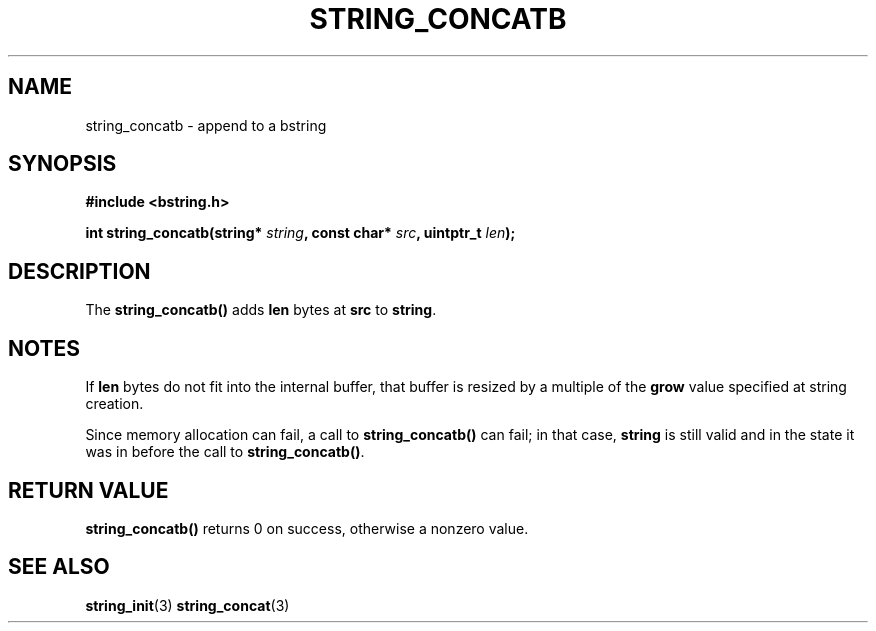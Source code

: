 .TH STRING_CONCATB 3  2010-01-29 "http://github.com/hce/bstring" "bstring user's manual"
.SH NAME
string_concatb - append to a bstring
.SH SYNOPSIS
.nf
.B #include <bstring.h>
.sp
.BI "int string_concatb(string* " string ", const char* " src ", uintptr_t " len ");
.sp
.SH DESCRIPTION
The
.BR string_concatb()
adds \fBlen\fP bytes at \fBsrc\fP to \fBstring\fP.
.SH NOTES
If \fBlen\fP bytes do not fit into the internal buffer, that buffer is
resized by a multiple of the \fBgrow\fP value specified at string
creation.
.PP
Since memory allocation can fail, a call to
.BR string_concatb()
can fail;
in that case, \fBstring\fP is still valid and in the state it was in
before the call to \fBstring_concatb()\fP.
.SH RETURN VALUE
.BR string_concatb()
returns 0 on success, otherwise a nonzero value.
.SH SEE ALSO
.BR string_init (3)
.BR string_concat (3)
